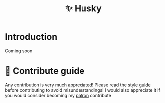 :PROPERTIES:
:ID: husky
:END:

#+html: <div align='center'>
#+html: <img src='./docs/husky.png' width='120px' height='120px'>

#+html: </div>

#+TITLE: ✨ Husky

#+html: <div align='center'>
#+html: <span class='badge-buymeacoffee'>
#+html: <a href='https://www.paypal.me/darkawower' title='Paypal' target='_blank'><img src='https://img.shields.io/badge/paypal-donate-blue.svg' alt='Buy Me A Coffee donate button' /></a>
#+html: </span>
#+html: <span class='badge-patreon'>
#+html: <a href='https://patreon.com/artawower' target='_blank' title='Donate to this project using Patreon'><img src='https://img.shields.io/badge/patreon-donate-orange.svg' alt='Patreon donate button' /></a>
#+html: </span>
#+html: <a href='https://wakatime.com/badge/user/dc4b055e-22c9-4977-bee4-51539164ae23/project/b95257f1-8b76-4639-b63f-411982f01f9d.svg'><img src='https://wakatime.com/badge/user/dc4b055e-22c9-4977-bee4-51539164ae23/project/b95257f1-8b76-4639-b63f-411982f01f9d.svg' alt='wakatime'></a>
#+html: </div>


* Introduction
Coming soon
* 🍩 Contribute guide
Any contribution is very much appreciated! Please read the [[./CONTRIBUTE.org][style guide]] before contributing to avoid misunderstandings!
I would also appreciate it if you would consider becoming my [[https://www.patreon.com/artawower][patron]]
contribute
